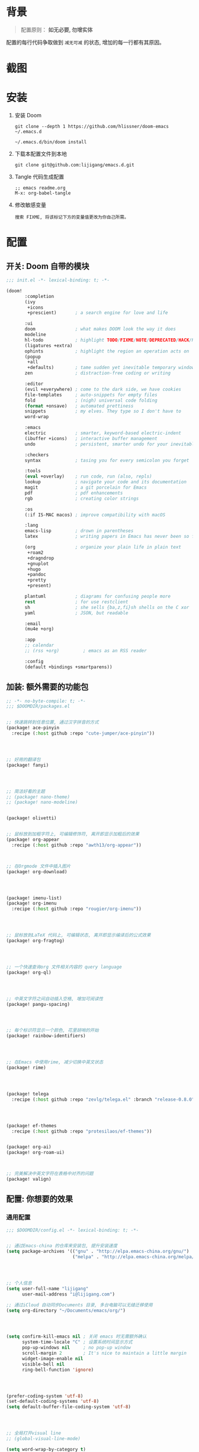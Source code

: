 * 背景
#+begin_quote
配置原则： *如无必要, 勿增实体*
#+end_quote

配置的每行代码争取做到 =减无可减= 的状态, 增加的每一行都有其原因。

* 截图
#+attr_org: :width 600px
[[file:images/demo1.png]]

#+attr_org: :width 600px
[[file:images/demo2.png]]

* 安装
1. 安装 Doom
   #+begin_src shell
   git clone --depth 1 https://github.com/hlissner/doom-emacs ~/.emacs.d

   ~/.emacs.d/bin/doom install
   #+end_src
2. 下载本配置文件到本地
   #+begin_src shell
    git clone git@github.com:lijigang/emacs.d.git
   #+end_src
3. Tangle 代码生成配置
  #+begin_src
   ;; emacs readme.org
   M-x: org-babel-tangle
  #+end_src
4. 修改敏感变量
   #+begin_example
    搜索 FIXME, 将该标记下方的变量值更改为你自己所需。
   #+end_example

* 配置
** 开关: Doom 自带的模块
:PROPERTIES:
:header-args: :tangle "~/.doom.d/init.el"
:header-args: :mkdirp yes
:END:

#+begin_src emacs-lisp :tangle "~/.doom.d/init.el"
;;; init.el -*- lexical-binding: t; -*-

(doom!
       :completion
       (ivy
        +icons
        +prescient)       ; a search engine for love and life

       :ui
       doom               ; what makes DOOM look the way it does
       modeline
       hl-todo            ; highlight TODO/FIXME/NOTE/DEPRECATED/HACK/REVIEW
       (ligatures +extra)
       ophints            ; highlight the region an operation acts on
       (popup
        +all
        +defaults)        ; tame sudden yet inevitable temporary windows
       zen                ; distraction-free coding or writing

       :editor
       (evil +everywhere) ; come to the dark side, we have cookies
       file-templates     ; auto-snippets for empty files
       fold               ; (nigh) universal code folding
       (format +onsave)   ; automated prettiness
       snippets           ; my elves. They type so I don't have to
       word-wrap

       :emacs
       electric           ; smarter, keyword-based electric-indent
       (ibuffer +icons)   ; interactive buffer management
       undo               ; persistent, smarter undo for your inevitable mistakes

       :checkers
       syntax             ; tasing you for every semicolon you forget

       :tools
       (eval +overlay)    ; run code, run (also, repls)
       lookup             ; navigate your code and its documentation
       magit              ; a git porcelain for Emacs
       pdf                ; pdf enhancements
       rgb                ; creating color strings

       :os
       (:if IS-MAC macos) ; improve compatibility with macOS

       :lang
       emacs-lisp         ; drown in parentheses
       latex              ; writing papers in Emacs has never been so fun

       (org               ; organize your plain life in plain text
        +roam2
        +dragndrop
        +gnuplot
        +hugo
        +pandoc
        +pretty
        +present)

       plantuml           ; diagrams for confusing people more
       rest               ; for use restclient
       sh                 ; she sells {ba,z,fi}sh shells on the C xor
       yaml               ; JSON, but readable

       :email
       (mu4e +org)

       :app
       ;; calendar
       ;; (rss +org)         ; emacs as an RSS reader

       :config
       (default +bindings +smartparens))
#+end_src

** 加装: 额外需要的功能包
:PROPERTIES:
:header-args: :tangle "~/.doom.d/packages.el"
:header-args: :mkdirp yes
:END:

#+begin_src emacs-lisp :tangle "~/.doom.d/packages.el"
;; -*- no-byte-compile: t; -*-
;;; $DOOMDIR/packages.el


;; 快速跳转到任意位置, 通过汉字拼音的方式
(package! ace-pinyin
  :recipe (:host github :repo "cute-jumper/ace-pinyin"))




;; 好用的翻译包
(package! fanyi)




;; 简洁好看的主题
;; (package! nano-theme)
;; (package! nano-modeline)


(package! olivetti)


;; 鼠标放到加粗字符上, 可编辑修饰符, 离开即显示加粗后的效果
(package! org-appear
  :recipe (:host github :repo "awth13/org-appear"))



;; 在Orgmode 文件中插入图片
(package! org-download)




(package! imenu-list)
(package! org-imenu
  :recipe (:host github :repo "rougier/org-imenu"))




;; 鼠标放到LaTeX 代码上, 可编辑状态, 离开即显示编译后的公式效果
(package! org-fragtog)




;; 一个快速查询org 文件相关内容的 query language
(package! org-ql)




;; 中英文字符之间自动插入空格, 增加可阅读性
(package! pangu-spacing)




;; 每个标识符显示一个颜色, 花里胡哨的开始
(package! rainbow-identifiers)




;; 在Emacs 中使用rime, 减少切换中英文状态
(package! rime)




(package! telega
  :recipe (:host github :repo "zevlg/telega.el" :branch "release-0.8.0"))




(package! ef-themes
  :recipe (:host github :repo "protesilaos/ef-themes"))


(package! org-ai)
(package! org-roam-ui)



;; 完美解决中英文字符在表格中对齐的问题
(package! valign)

#+end_src
** 配置: 你想要的效果
:PROPERTIES:
:header-args: :tangle "~/.doom.d/config.el"
:header-args: :mkdirp yes
:END:

*** 通用配置
#+begin_src emacs-lisp :tangle "~/.doom.d/config.el"
;;; $DOOMDIR/config.el -*- lexical-binding: t; -*-


;; 通过Emacs-china 的仓库来安装包, 提升安装速度
(setq package-archives '(("gnu" . "http://elpa.emacs-china.org/gnu/")
                         ("melpa" . "http://elpa.emacs-china.org/melpa/")))




;; 个人信息
(setq user-full-name "lijigang"
      user-mail-address "i@lijigang.com")

;; 通过iCloud 自动同步Documents 目录, 多台电脑可以无缝迁移使用
(setq org-directory "~/Documents/emacs/org/")




(setq confirm-kill-emacs nil ; 关闭 emacs 时无需额外确认
      system-time-locale "C" ; 设置系统时间显示方式
      pop-up-windows nil     ; no pop-up window
      scroll-margin 2        ; It's nice to maintain a little margin
      widget-image-enable nil
      visible-bell nil
      ring-bell-function 'ignore)




(prefer-coding-system 'utf-8)
(set-default-coding-systems 'utf-8)
(setq default-buffer-file-coding-system 'utf-8)




;; 全局打开visual line
;; (global-visual-line-mode)

(setq word-wrap-by-category t)

(add-hook 'org-mode-hook 'adaptive-wrap-prefix-mode)

;; 查帮助文档时, 显示使用Demos
(advice-add 'helpful-update :after #'elisp-demos-advice-helpful-update)

;; 打开文件时, 光标自动定位到上次停留的位置
(save-place-mode 1)

(global-auto-revert-mode)

(setq display-line-numbers-type nil)

;; 关闭Doom rss 切割图片的功能, 展示完整图片吧
(setq +rss-enable-sliced-images nil)

;; 注意Doom 有 Bug : ~/.emacs.d/modules/editor/word-wrap/autoload.el
;; (symbol-value +word-wrap--major-mode-indent-var)
;; 手动改为
;; (symbol-value '+word-wrap--major-mode-indent-var)
;; 同时设置变量值
(setq +word-wrap--major-mode-indent-var 1)

(blink-cursor-mode 0)
(show-paren-mode t)
(fringe-mode '(0 . 0)) ;; No fringe


#+end_src
*** 配置 Frame
#+begin_src emacs-lisp :tangle "~/.doom.d/config.el"


;; 指定启动时的窗口位置和大小
(setq initial-frame-alist '((top . 45)
                             (left . 1200)
                             (width . 100)
                             (height . 45)))

(menu-bar-mode -1) ;; minimal chrome
(tool-bar-mode -1) ;; no toolbar
(scroll-bar-mode -1) ;; disable scroll bars

#+end_src
*** 配置 Window
#+begin_src emacs-lisp :tangle "~/.doom.d/config.el"

;; 新打开窗口时, 提示要打开哪个Buffer
(setq evil-vsplit-window-right t
      evil-split-window-below t)

(defadvice! prompt-for-buffer (&rest _)
  :after '(evil-window-split evil-window-vsplit)
  (+ivy/switch-buffer))

(setq +ivy-buffer-preview t)



(setq-default x-stretch-cursor t ;; Stretch cursor to the glyph width
              line-spacing 0.2
              fill-column 80
              x-underline-at-descent-line t)

#+end_src
*** 配置鼠标滚动
#+begin_src emacs-lisp :tangle "~/.doom.d/config.el"

;; Smooth mouse scrolling
(setq mouse-wheel-scroll-amount '(2 ((shift) . 1))  ; scroll two lines at a time
      mouse-wheel-progressive-speed nil             ; don't accelerate scrolling
      mouse-wheel-follow-mouse t                    ; scroll window under mouse
      scroll-step 1)

#+end_src
*** 配置主题
#+begin_src emacs-lisp :tangle "~/.doom.d/config.el"

;; 关掉Doom 自己的Theme
(setq doom-theme nil)

(setq doom-theme 'ef-elea-light)

;; 另外两个非常好看的主题
;; (setq doom-theme 'ef-cyprus)
;; (setq doom-theme 'doom-tokyo-night)

;; 使用 nano-theme
;; (require 'nano-theme)
;; (nano-mode)
;; (nano-light)

;; (nano-modeline-mode)


#+end_src
*** 配置字体
#+begin_src emacs-lisp :tangle "~/.doom.d/config.el"

;; Doom 自带的字体变量配置

;; Plan A: 中文苹方, 英文Roboto Mono
(setq doom-font (font-spec :family "Roboto Mono" :size 20)
      doom-serif-font doom-font
      doom-unicode-font (font-spec :family "PingFang SC")
      doom-variable-pitch-font (font-spec :family "PingFang SC" :weight 'extra-bold))

;; 如果不把这玩意设置为 nil, 会默认去用 fontset-default 来展示, 配置无效
(setq use-default-font-for-symbols nil)

;; Doom 的字体加载顺序问题, 如果不设定这个 hook, 配置会被覆盖失效
(add-hook! 'after-setting-font-hook
  (set-fontset-font t 'latin (font-spec :family "Roboto Mono"))
  (set-fontset-font t 'symbol (font-spec :family "Symbola"))
  (set-fontset-font t 'mathematical (font-spec :family "Symbola"))
  (set-fontset-font t 'emoji (font-spec :family "Symbola")))

#+end_src
*** 配置 LaTeX
#+begin_src emacs-lisp :tangle "~/.doom.d/config.el"

;; FIXME
(setenv "PATH" (concat (getenv "PATH") ":/usr/local/texlive/2022/bin/universal-darwin"))
(setq exec-path (append exec-path '("/usr/local/texlive/2022/bin/universal-darwin")))

;; (setenv "PATH" (concat (getenv "PATH") ":/usr/local/texlive/2019/bin/x86_64-darwin/"))
;; (setq exec-path (append exec-path '("/usr/local/texlive/2019/bin/x86_64-darwin/")))

(setq org-highlight-latex-and-related '(native script entities))

(pdf-loader-install)

(setq Tex-command-default "XeLaTeX")
(setq org-latex-pdf-process
      '(
        "xelatex -interaction nonstopmode -output-directory %o %f"
        "xelatex -interaction nonstopmode -output-directory %o %f"
        "xelatex -interaction nonstopmode -output-directory %o %f"
        "rm -fr %b.out %b.log %b.tex auto"))

#+end_src

#+begin_src emacs-lisp :tangle "~/.doom.d/config.el"

(with-eval-after-load 'ox-latex
  (add-to-list 'org-latex-classes
               '("ctexart" "\\documentclass[11pt,titlepage]{ctexart}

% Document title
\\usepackage{titling}

% Page Margins: important
% https://ctan.math.illinois.edu/macros/latex/contrib/geometry/geometry.pdf
% \\usepackage[scale=0.8,centering]{geometry}
\\usepackage{geometry}
\\geometry{
    a4paper,% 210 * 297mm
    hcentering,% 将hmarginratio设为1:1，即left=right
    left=28mm,% 注意left=right
    top=37.00mm,% Word 模板页眉顶端距离20mm
    width=156mm,
    height=225mm,
    }

% Page head and foot
% lhead/chead/rhead
% lfoot/cfoot/rfoot
\\usepackage{lastpage}

\\usepackage{fancyhdr}
\\pagestyle{fancy}
\\chead{\\textsc{\\title}}
\\rhead{\\textit{Last modified: \\today}}
\\rfoot{}
\\cfoot{\\color{gray} \\textsc{\\thepage~/~\\pageref*{LastPage}}}
\\lfoot{}
\\renewcommand\\headrulewidth{0.6pt}
\\renewcommand\\footrulewidth{0.6pt}

\\usepackage[most]{tcolorbox}
\\usepackage[colorinlistoftodos]{todonotes}
\\usepackage{tikz-bagua}

%% Highlighted remarks/notes
% Highlighted remark/note with and without title
\\newenvironment{Highlight}[1]
{
        \\ifthenelse{\\equal{#1}{}}{
                \\begin{tcolorbox}[breakable, enhanced, colback=yellow!15!white,colframe=yellow!20!black]
                \\setlength\\parskip{0.2cm}
        }
        {
                \\begin{tcolorbox}[breakable, enhanced, colback=yellow!15!white,colframe=yellow!20!black, fonttitle=\\bfseries, title=#1]
                \\setlength\\parskip{0.2cm}
        }
}
{
        \\end{tcolorbox}
}
\\newtcolorbox{tip}{colback=blue!5!white,colframe=blue!75!black}
\\newtcolorbox{tipt}[1]{colback=blue!5!white,colframe=blue!75!black,fonttitle=\\bfseries,title=#1}

% Format of section and subsection headers
% [rm sf tt bf up it sl sc]
% Select the corresponding family/series/shape. Default is bf.
\\usepackage{titlesec}

% for use notin math symbol
\\usepackage{unicode-math}

% 使用UTF-8编码输入文字
\\usepackage[utf8]{inputenc}
\\usepackage[T1]{fontenc}

% Hyperlinks and bookmarks
\\usepackage{hyperref}
\\hypersetup{colorlinks=true,linkcolor=blue}

% xcolor is more powerful than color
% \\color{red!70}  %70 percent red color
% \\textcolor{red}
% \\colorbox{gray}
\\usepackage[rgb]{xcolor}
% colortble is for org-table
% \\rowclor{gray}
\\usepackage{colortbl}

% Include graphics
\\usepackage{graphicx}

\\usepackage{longtable}
\\usepackage{float}
\\usepackage{wrapfig}

% List items
\\usepackage{enumerate}
%% \\usepackage{enumitem}

% Line spread
\\usepackage{parskip}"
                 ("\\section{%s}" . "\\section*{%s}")
                 ("\\subsection{%s}" . "\\subsection*{%s}")
                 ("\\subsubsection{%s}" . "\\subsubsection*{%s}")
                 ("\\paragraph{%s}" . "\\paragraph*{%s}")
                 ("\\subparagraph{%s}" . "\\subparagraph*{%s}")))
  (setq org-latex-default-class "ctexart")
  (setq org-latex-compiler "xelatex"))

#+end_src
*** 配置 =OrgMode=
**** 常用变量
#+begin_src emacs-lisp :tangle "~/.doom.d/config.el"

(after! org
  (setq org-archive-location (concat org-directory "roam/archive.org::")
        org-log-done t
        org-use-property-inheritance t
        org-confirm-babel-evaluate nil
        org-list-allow-alphabetical t
        org-export-with-sub-superscripts nil
        org-export-headline-levels 5
        org-export-use-babel t
        org-use-speed-commands t
        org-return-follows-link t
        org-hide-emphasis-markers t
        org-special-ctrl-a/e t
        org-special-ctrl-k t
        org-src-preserve-indentation nil
        org-src-tab-acts-natively t
        org-edit-src-content-indentation 0
        org-export-in-background nil
        org-fontify-quote-and-verse-blocks t
        org-fontify-whole-heading-line t
        org-fontify-done-headline t
        org-catch-invisible-edits 'smart)

  (setq org-ellipsis " ▾ "
        org-hide-leading-stars t
        org-priority-highest ?A
        org-priority-lowest ?E
        org-priority-faces
        '((?A . 'all-the-icons-red)
          (?B . 'all-the-icons-orange)
          (?C . 'all-the-icons-yellow)
          (?D . 'all-the-icons-green)
          (?E . 'all-the-icons-blue)))

  (setq org-todo-keywords
        '((sequence "TODO" "WORK" "|" "DONE")))

  (setq org-list-demote-modify-bullet
        '(("+" . "-") ("-" . "+") ("*" . "+") ("1." . "a.")))

  (setq org-tag-alist '(("@工作" . ?w) ("@生活" . ?l) ("@学习" . ?s)))

  ;; Coding system for HTML export.
  (setq org-html-coding-system 'utf-8)
  (setq org-html-doctype "html5")
  ;; (setq org-html-head
  ;;       "<link rel='stylesheet' type='text/css' href='https://gongzhitaao.org/orgcss/org.css'/> ")

  (setq org-html-head
        "<link rel='stylesheet' type='text/css' href='https://www.labri.fr/perso/nrougier/GTD/GTD.css'/>")

  (after! org-superstar
    ;; other symbols like: 🦄  🐻 "🙘" "🙙" "🙚" "🙛" "☯" "☷" "☲" "☵"
    (setq org-superstar-headline-bullets-list '("🙘" "🙙" "🙚" "🙛")
          org-superstar-special-todo-items t
          org-superstar-item-bullet-alist '((?- . ?•) (?* . ?–) (?+ . ?◦))
          org-superstar-prettify-item-bullets t ))

  ;; Learn from:
  ;; https://mullikine.github.io/posts/org-mode-bold/
  (defface org-bold
    '((t :foreground "black"
       :background "#fefefe"
       :weight bold
       :underline (:color "red" :style line :position 9)
       :overline nil))
    "Face for org-mode bold."
    :group 'org-faces )


  (setq org-emphasis-alist
        '(("*" org-bold)
          ("/" italic)
          ("_" underline)
          ("=" ;; (:background "maroon" :foreground "white")
           org-verbatim verbatim)
          ("~" ;; (:background "deep sky blue" :foreground "MidnightBlue")
           org-code verbatim)
          ("+" (:strike-through t))))

  ;; Because spacemacs had different ideas about the verbatim background
  (set-face-background 'org-bold "#fefefe")
  (set-face-background 'org-verbatim "#fefefe")

  ;; 完成任务时, 将其划线勾掉
  ;; (set-face-attribute 'org-headline-done nil :strike-through t)

  (add-hook 'org-babel-after-execute-hook 'org-display-inline-images 'append)
  (add-hook 'org-babel-after-execute-hook 'org-toggle-latex-fragment 'append)
  (add-hook! 'org-mode-hook #'+org-pretty-mode #'mixed-pitch-mode)

  )

#+end_src
**** org agenda
#+begin_src emacs-lisp :tangle "~/.doom.d/config.el"

(after! org
  ;; FIXME
  (setq org-agenda-files (directory-files-recursively (concat org-directory "roam") "\\.org$"))
  (setq org-agenda-diary-file (concat org-directory "private/standard-diary"))
  (setq diary-file (concat org-directory "private/standard-diary"))

  (setq org-agenda-deadline-faces
        '((1.001 . error)
          (1.0 . org-warning)
          (0.5 . org-upcoming-deadline)
          (0.0 . org-upcoming-distant-deadline)))

  (setq org-agenda-prefix-format '((agenda . "%t %s ")
                                   (todo   . " ")))

  (setq org-agenda-clockreport-parameter-plist
        '(:link t :maxlevel 6 :fileskip0 t :compact t :narrow 60 :score 0))

  (setq org-agenda-hide-tags-regexp ".")

  (setq org-agenda-span 7
        org-agenda-start-on-weekday 1
        org-agenda-log-mode-items '(clock)
        org-agenda-include-all-todo t
        org-agenda-time-leading-zero t
        org-agenda-use-time-grid nil
        calendar-holidays nil
        org-agenda-include-diary t))

#+end_src
**** org babel languages
#+begin_src emacs-lisp :tangle "~/.doom.d/config.el"

(after! org
  (add-to-list 'org-src-lang-modes '("plantuml" . plantuml))
  (setq org-plantuml-jar-path (expand-file-name "~/Documents/emacs/org/private/plantuml.jar"))
  (setq plantuml-default-exec-mode 'jar)
  (setq org-hide-block-startup t)
  (org-babel-do-load-languages
   'org-babel-load-languages
   '((emacs-lisp . t)
     (shell . t)
     (plantuml . t)
     (gnuplot . t))))

#+end_src
**** 美化符号
#+begin_src emacs-lisp :tangle "~/.doom.d/config.el"

(after! org
  (appendq! +ligatures-extra-symbols
            `(:checkbox      "☐"
              :pending       "◼"
              :checkedbox    "☑"
              :list_property "∷"
              :ellipses      "…"
              :title         "✍"
              :author        "👨"
              :date          "⚓"
              :property      "☸"
              :options       "⌥"
              :tags          "☁"
              :latex_class   "🄲"
              :latex_header  "⇥"
              :beamer_header "↠"
              :attr_latex    "🄛"
              :attr_html     "🄗"
              :begin_quote   "❮"
              :end_quote     "❯"
              :caption       "☰"
              :header        "›"
              :results       "🎁"
              :begin_export  "⏩"
              :end_export    "⏪"
              :properties    "⚙"
              :end           "∎"
              :priority_a   ,(propertize "🅰" 'face 'all-the-icons-red)
              :priority_b   ,(propertize "🅱" 'face 'all-the-icons-orange)
              :priority_c   ,(propertize "🅲" 'face 'all-the-icons-yellow)
              :priority_d   ,(propertize "🅳" 'face 'all-the-icons-green)
              :priority_e   ,(propertize "🅴" 'face 'all-the-icons-blue)))
  (set-ligatures! 'org-mode
    :merge t
    :checkbox      "[ ]"
    :pending       "[-]"
    :checkedbox    "[X]"
    :list_property "::"
    :em_dash       "---"
    :ellipsis      "..."
    :title         "#+title:"
    :subtitle      "#+subtitle:"
    :author        "#+author:"
    :date          "#+date:"
    :property      "#+property:"
    :options       "#+options:"
    :tags          "#+tags:"
    :latex_class   "#+latex_class:"
    :latex_header  "#+latex_header:"
    :beamer_header "#+beamer_header:"
    :attr_latex    "#+attr_latex:"
    :attr_html     "#+attr_latex:"
    :begin_quote   "#+begin_quote"
    :end_quote     "#+end_quote"
    :caption       "#+caption:"
    :header        "#+header:"
    :begin_export  "#+begin_export"
    :end_export    "#+end_export"
    :results       "#+RESULTS:"
    :property      ":PROPERTIES:"
    :end           ":END:"
    :priority_a    "[#A]"
    :priority_b    "[#B]"
    :priority_c    "[#C]"
    :priority_d    "[#D]"
    :priority_e    "[#E]")
  (plist-put +ligatures-extra-symbols :name "⁍")
  )


(defun my-add-pretty-symbol ()
  "make some word display as Unicode symbols"
  (setq prettify-symbols-alist
        '(
          ("\\pagebreak" . 128204)
          ("#+tblfm:" . 8756) ; ∴
          ("->" . 8594)       ; →
          ("=>" . 8658)       ; ⇒
          )))

(add-hook 'org-mode-hook 'my-add-pretty-symbol)



#+end_src
**** custom face
#+begin_src emacs-lisp :tangle "~/.doom.d/config.el"

(after! org
  (custom-set-faces!
    '(outline-1 :weight extra-bold :height 1.25)
    '(outline-2 :weight bold :height 1.15)
    '(outline-3 :weight bold :height 1.12)
    '(outline-4 :weight semi-bold :height 1.09)
    '(outline-5 :weight semi-bold :height 1.06)
    '(outline-6 :weight semi-bold :height 1.03)
    '(outline-8 :weight semi-bold)
    '(outline-9 :weight semi-bold))

  (custom-set-faces!
    '(org-document-title :height 1.2)))

#+end_src
*** 配置自带包
**** evil
#+begin_src emacs-lisp :tangle "~/.doom.d/config.el"

(after! evil
  (setq evil-ex-substitute-global t     ; I like my s/../.. to by global by default
        evil-move-cursor-back nil       ; Don't move the block cursor when toggling insert mode
        evil-kill-on-visual-paste nil))

#+end_src
**** ivy
#+begin_src emacs-lisp :tangle "~/.doom.d/config.el"

(after! ivy
  ;; Causes open buffers and recentf to be combined in ivy-switch-buffer
  (setq ivy-use-virtual-buffers t
        +ivy-project-search-engines '(rg)
        ivy-re-builders-alist '((swiper . ivy--regex-plus) (t . ivy--regex-fuzzy))
        counsel-find-file-at-point t
        ivy-wrap nil
        ivy-posframe-display-functions-alist '((t . ivy-posframe-display-at-frame-top-center))
        ivy-posframe-height-alist '((t . 20))
        ivy-posframe-parameters '((internal-border-width . 1))
        ivy-posframe-width 100))

#+end_src
**** doom-modeline
#+begin_src emacs-lisp :tangle "~/.doom.d/config.el"

(use-package! doom-modeline
  :custom
  (doom-modeline-enable-word-count t)
  (doom-modeline-height 10)
  (doom-modeline-continuous-word-count-modes '(markdown-mode gfm-mode org-mode text-mode)))

#+end_src
**** org-roam
#+begin_src emacs-lisp :tangle "~/.doom.d/config.el"

(after! org-roam
  :config
  (org-roam-db-autosync-mode)

  (setq org-roam-directory (concat org-directory "roam/")
        org-roam-db-location (concat org-directory "roam/org-roam.db")
        +org-roam-open-buffer-on-find-file nil)

  (setq org-roam-capture-templates
        `(("n" "default note" plain "%?"
           :if-new
           (file+head "${slug}.org"
                      "#+title: ${title}\n\n ")
           :unnarrowed t))))

#+end_src
**** plantuml
#+begin_src emacs-lisp :tangle "~/.doom.d/config.el"

(after! plantuml-mode
  (setq plantuml-jar-path (expand-file-name "~/Documents/emacs/org/private/plantuml.jar"))
  (setq plantuml-default-exec-mode 'jar))

#+end_src
*** 配置加装包
**** ace-pinyin
#+begin_src emacs-lisp :tangle "~/.doom.d/config.el"

(use-package! ace-pinyin
  :config
  (ace-pinyin-global-mode +1))

#+end_src
**** blink-search
#+begin_src emacs-lisp :tangle "~/.doom.d/config.el"

(add-to-list 'load-path "~/Documents/emacs/local-packages/blink-search")

(require 'blink-search)
(global-set-key (kbd "C-s") 'blink-search)

#+end_src

**** eaf
#+begin_src emacs-lisp :tangle "~/.doom.d/config.el"

(use-package! eaf
  :load-path "~/Documents/emacs/local-packages/emacs-application-framework"
  :custom
  ; See https://github.com/emacs-eaf/emacs-application-framework/wiki/Customization
  (eaf-browser-continue-where-left-off t)
  (browse-url-browser-function 'eaf-open-browser)
  :config
  (require 'eaf)
  (require 'eaf-browser)
  (require 'eaf-evil)
  (require 'eaf-file-manager)
  (require 'eaf-image-viewer)
  (require 'eaf-pdf-viewer)
  (require 'eaf-rss-reader)
  (require 'eaf-terminal)

  (setq eaf-python-command "python3.9")
  ;; (setq eaf-proxy-type "http")
  ;; (setq eaf-proxy-host "127.0.0.1")
  ;; (setq eaf-proxy-port "8889")
  (setq eaf-pdf-dark-mode nil)
  (setq eaf-terminal-font-size 24)
  (setq eaf-buffer-background-color "#FFFFFF")
  (setq eaf-start-python-process-when-require nil)
  (add-hook 'eaf-mode-hook #'turn-off-evil-mode t)

  (eaf-bind-key eaf-rss-reader-scroll-up-web-page "SPC" eaf-rss-reader-keybinding)
  (eaf-bind-key eaf-rss-reader-scroll-down-web-page "b" eaf-rss-reader-keybinding)

  (defalias 'browse-web #'eaf-open-browser))

#+end_src
**** olivetti
#+begin_src emacs-lisp :tangle "~/.doom.d/config.el"
;; 
(use-package! olivetti
  :ensure t
  :hook (org-mode . olivetti-mode)
  :config
  ;; 设置文本宽度，默认是 80 列
  (setq olivetti-body-width 80))
;; 
#+end_src
**** org-ai
#+begin_src emacs-lisp :tangle "~/.doom.d/config.el"
;; 
(use-package! org-ai
  :ensure t
  :commands (org-ai-mode
             org-ai-global-mode)
  :init
  (add-hook 'org-mode-hook #'org-ai-mode) ; enable org-ai in org-mode
  (org-ai-global-mode) ; installs global keybindings on C-c M-a
  :config
  ;; (setq org-ai-openai-api-token "your-key")
  (load-file "~/Documents/emacs/private/openai_key.el")
  (setq org-ai-default-chat-model "gpt-3.5-turbo-0613") ; if you are on the gpt-4 beta:
  (org-ai-install-yasnippets) ; if you are using yasnippet and want `ai` snippets
)
;; 
#+end_src
**** org-appear
#+begin_src emacs-lisp :tangle "~/.doom.d/config.el"
;; 
(use-package! org-appear
  :hook (org-mode . org-appear-mode)
  :config
  (setq org-appear-autoemphasis t
        org-appear-autosubmarkers t
        org-appear-autolinks nil))
;; 
#+end_src
**** org-download
#+begin_src emacs-lisp :tangle "~/.doom.d/config.el"

(use-package! org-download
  :defer nil
  :custom
  (org-download-image-dir "~/Documents/emacs/org/roam/images")
  (org-image-actual-width '(400))
  (org-download-heading-lvl nil)
  (org-download-timestamp "")
  :config
  (require 'org-download))

(after! org-download
  (setq org-download-method 'directory)
  (setq org-download-link-format "[[file:images/%s]]\n"))

#+end_src
**** org-fragtog
#+begin_src emacs-lisp :tangle "~/.doom.d/config.el"

(use-package! org-fragtog
  :hook (org-mode . org-fragtog-mode))

#+end_src
**** org-roam-ui
#+begin_src emacs-lisp :tangle "~/.doom.d/config.el"

(use-package! org-roam-ui)

#+end_src
**** pangu-spacing
#+begin_src emacs-lisp :tangle "~/.doom.d/config.el"

(use-package! pangu-spacing
  :config
  (global-pangu-spacing-mode 1)
  ;; 在中英文符号之间, 真正地插入空格
  (setq pangu-spacing-real-insert-separtor t))

#+end_src
**** rime
#+begin_src emacs-lisp :tangle "~/.doom.d/config.el"

(use-package! rime
  :custom
  (default-input-method "rime")
  ;; FIXME
  (rime-librime-root "~/Documents/emacs/depend/librime/dist")
  (rime-emacs-module-header-root "/opt/homebrew/Cellar/emacs-plus@28/28.2/include")
  ;; (rime-emacs-module-header-root "/usr/local/opt/emacs-mac/include")
  :config
  (define-key rime-mode-map (kbd "C-i") 'rime-force-enable)
  (setq rime-disable-predicates
        '(rime-predicate-evil-mode-p
          rime-predicate-after-alphabet-char-p
          rime-predicate-current-input-punctuation-p
          rime-predicate-current-uppercase-letter-p
          rime-predicate-punctuation-line-begin-p))
  ;; FIXME
  (setq rime-user-data-dir "~/Library/Rime"))

#+end_src
**** telega
#+begin_src emacs-lisp :tangle "~/.doom.d/config.el"

(use-package! telega
  :config
  (setq telega-chat-show-avatars nil)
  (setq telega-avatar-text-compose-chars nil)
  (setq telega-sticker-size '(0 . 0))
  (setq telega-chat-prompt-format "🐴>: ")
  (setq telega-use-images t)
  (add-hook 'telega-msg-ignore-predicates 'telega-msg-from-blocked-sender-p)

  ;; (setq telega-proxies
  ;;       (list
  ;;        '(:server "127.0.0.1" :port 8889 :enable t
  ;;          :type (:@type "proxyTypeHttp"))))
  )

(with-eval-after-load 'telega
  (define-key telega-msg-button-map "k" nil))


#+end_src
**** valign
#+begin_src emacs-lisp :tangle "~/.doom.d/config.el"

(use-package! valign
  :config
  (setq valign-fancy-bar t)
  (add-hook 'org-mode-hook #'valign-mode))


#+end_src
*** 配置自定义函数
**** 价值投资 DCF 函数
#+begin_src emacs-lisp :tangle "~/.doom.d/config.el"

(defun dcf (cf0 g r n)
  "calculate dcf value

CF0为初始净利润， g为预计净利润年复合增长率

r 为未来现金流折现率， n为企业未来存活年数"
  (interactive "nCF0: \nng: \nnr: \nnn: ")
  (let* ((g1 (expt (1+ g) n))
         (r1  (expt (1+ r) (- n)))
         (cf1 (* cf0 g1 r1)))
    (/ (- cf0 cf1) (- r g))))

#+end_src
**** 今年的时间进度函数
#+begin_src emacs-lisp :tangle "~/.doom.d/config.el"

;; 插入今年的时间进度条
(defun make-progress (width percent has-number?)
  (let* ((done (/ percent 100.0))
         (done-width (floor (* width done))))
    (concat
     "["
     (make-string done-width ?/)
     (make-string (- width done-width) ? )
     "]"
     (if has-number? (concat " " (number-to-string percent) "%")))))



(defun insert-day-progress ()
  (interactive)
  (let* ((today (time-to-day-in-year (current-time)))
         (percent (floor (* 100 (/ today 365.0)))))
    (insert (make-progress 30 percent t))
    ))

;; SPC i p to insert day progress
(map! :leader :desc "Insert day progress" "i p" #'insert-day-progress)

#+end_src
**** 快速插入截图到文件
#+begin_src emacs-lisp :tangle "~/.doom.d/config.el"

(defun org-insert-image ()
  "insert a image from clipboard"
  (interactive)
  (let* ((path (concat default-directory "images/"))
         (fname (read-string "Enter file name: "))
         (image-file (concat path fname)))
    (if (not (file-exists-p path))
        (mkdir path))
    (do-applescript (concat
                     "set the_path to \"" image-file "\" \n"
                     "set png_data to the clipboard as «class PNGf» \n"
                     "set the_file to open for access (POSIX file the_path as string) with write permission \n"
                     "write png_data to the_file \n"
                     "close access the_file"))
    ;; (shell-command (concat "pngpaste " image-file))
    (org-insert-link nil
                     (concat "file:" image-file)
                     "")
    (message image-file))
  (org-display-inline-images)
  )

(map! :leader :desc "Insert image" "i i" #'org-insert-image)

#+end_src
**** 更方便的插入链接
#+begin_src emacs-lisp :tangle "~/.doom.d/config.el"

;; Learn from: https://xenodium.com/emacs-dwim-do-what-i-mean/
(defun ar/org-insert-link-dwim ()
  "Like `org-insert-link' but with personal dwim preferences."
  (interactive)
  (let* ((point-in-link (org-in-regexp org-link-any-re 1))
         (clipboard-url (when (string-match-p "^http" (current-kill 0))
                          (current-kill 0)))
         (region-content (when (region-active-p)
                           (buffer-substring-no-properties (region-beginning)
                                                           (region-end)))))
    (cond ((and region-content clipboard-url (not point-in-link))
           (delete-region (region-beginning) (region-end))
           (insert (org-make-link-string clipboard-url region-content)))
          ((and clipboard-url (not point-in-link))
           (insert (org-make-link-string
                    clipboard-url
                    (read-string "title: "
                                 (with-current-buffer (url-retrieve-synchronously clipboard-url)
                                   (dom-text (car
                                              (dom-by-tag (libxml-parse-html-region
                                                           (point-min)
                                                           (point-max))
                                                          'title))))))))
          (t
           (call-interactively 'org-insert-link)))))

(map! :leader "i l" #'ar/org-insert-link-dwim)


#+end_src
**** 解决中文标记前后空格显示的问题
#+begin_src emacs-lisp :tangle "~/.doom.d/config.el"

;; https://emacs-china.org/t/org-mode/22313?u=vagrantjoker
;; 解决中文标记前后空格的问题
;; (font-lock-add-keywords 'org-mode
;;                         '(("\\cc\\( \\)[/+*_=~][^a-zA-Z0-9]*?[/+*_=~]\\( \\)?\\cc?"
;;                            (1 (prog1 () (compose-region (match-beginning 1) (match-end 1) ""))))
;;                           ("\\cc?\\( \\)?[/+*_=~][^a-zA-Z0-9]*?[/+*_=~]\\( \\)\\cc"
;;                            (2 (prog1 () (compose-region (match-beginning 2) (match-end 2) "")))))
;;                         'append)

;; (with-eval-after-load 'ox
;;   (defun eli-strip-ws-maybe (text _backend _info)
;;     (let* ((text (replace-regexp-in-string
;;                   "\\(\\cc\\) *\n *\\(\\cc\\)"
;;                   "\\1\\2" text));; remove whitespace from line break
;;            ;; remove whitespace from `org-emphasis-alist'
;;            (text (replace-regexp-in-string "\\(\\cc\\) \\(.*?\\) \\(\\cc\\)"
;;                                            "\\1\\2\\3" text))
;;            ;; restore whitespace between English words and Chinese words
;;            (text (replace-regexp-in-string "\\(\\cc\\)\\(\\(?:<[^>]+>\\)?[a-z0-9A-Z]+\\(?:<[^>]+>\\)?\\)\\(\\cc\\)"
;;                                            "\\1 \\2 \\3" text)))
;;       text))
;;   (add-to-list 'org-export-filter-paragraph-functions #'eli-strip-ws-maybe))


#+end_src
**** 快速调整 Frame 窗口大小
#+begin_src emacs-lisp :tangle "~/.doom.d/config.el"
;; (defun set-frame-size-phone ()
;;   "Set the current frame's size to 40x50."
;;   (interactive)
;;   (set-frame-size (selected-frame) 40 50))

;; (defun set-frame-size-mac ()
;;   "Set the current frame's size to 120x50."
;;   (interactive)
;;   (set-frame-size (selected-frame) 120 50))

;; (global-set-key (kbd "s-m") 'set-frame-size-phone)
;; (global-set-key (kbd "s-l") 'set-frame-size-mac)
#+end_src
**** 快速调整 Frame 居中
#+begin_src emacs-lisp :tangle "~/.doom.d/config.el"
;;

;; Author: @Nasy 学姐
;; Description: 将当前窗口设置为居中.

(defun nasy/frame-recenter (&optional frame)
  "Center FRAME on the screen.
FRAME can be a frame name, a terminal name, or a frame.
If FRAME is omitted or nil, use currently selected frame."
  (interactive)
  (unless (eq 'maximised (frame-parameter nil 'fullscreen))
    (let* ((frame (or (and (boundp 'frame) frame) (selected-frame)))
           (frame-w (frame-pixel-width frame))
           (frame-h (frame-pixel-height frame))
            ;; frame-monitor-workarea returns (x y width height) for the monitor
           (monitor-w (nth 2 (frame-monitor-workarea frame)))
           (monitor-h (nth 3 (frame-monitor-workarea frame)))
           (center (list (/ (- monitor-w frame-w) 2)
                         (/ (- monitor-h frame-h) 2))))
      (apply 'set-frame-position (flatten-list (list frame center))))))
;;

#+end_src
**** Unfill-Paragraph
#+begin_src emacs-lisp :tangle "~/.doom.d/config.el"

;;; Stefan Monnier <foo at acm.org>. It is the opposite of fill-paragraph
;; (defun unfill-paragraph (&optional region)
;;     "Takes a multi-line paragraph and makes it into a single line of text."
;;     (interactive (progn (barf-if-buffer-read-only) '(t)))
;;     (let ((fill-column (point-max))
;;         ;; This would override `fill-column' if it's an integer.
;;         (emacs-lisp-docstring-fill-column t))
;;     (fill-paragraph nil region)))

;; ;; Handy key definition
;; (global-set-key (kbd "s-u") 'unfill-paragraph)


#+end_src
**** 复制 org 文字到其它地方时自动 Unfill
#+begin_src emacs-lisp :tangle "~/.doom.d/config.el"
;; 
;; Author: @Eli
;; Description: 将 Orgmode 文本复制到其它软件时, 去除硬换行和标记符号
;; 使用时, C-u + 复制 即可
(require 'ox-ascii)

(defun eli/org2plaintxt (string)
  (cl-flet ((drop-markup (_ content _) (identity content)))
    (cl-letf (((symbol-function #'org-ascii-bold) #'drop-markup)
              ((symbol-function #'org-ascii-italic) #'drop-markup)
              ((symbol-function #'org-ascii-strike-through) #'drop-markup)
              ((symbol-function #'org-ascii-underline) #'drop-markup))
      (let ((org-ascii-text-width 999999)
   (org-ascii-bullets nil)
            (org-ascii-underline nil)
            (org-ascii-verbatim-format "%s"))
        (org-export-string-as string 'ascii t)))))

(defun eli/unfill-string (string)
  (if current-prefix-arg
   (thread-last string eli/org2plaintxt)
    string))

(advice-add #'buffer-substring--filter :filter-return #'eli/unfill-string)
;; 

#+end_src
**** 插入水平分隔线
#+begin_src emacs-lisp :tangle "~/.doom.d/config.el"

(defun insert-bold-hline ()
  "Insert a bold horizontal line in Org-mode."
  (interactive)
  (insert (make-string 18 ?━))
  (insert "\n"))

(global-set-key (kbd "s-h") 'insert-bold-hline)


#+end_src
*** 配置快捷键
**** 通用快捷键
#+begin_src emacs-lisp :tangle "~/.doom.d/config.el"

(setq doom-localleader-key ",")

(map!
 ;; 众妙之门, 值得分配一个 SPC SPC
 :leader :desc "All in M-x" "SPC" #'counsel-M-x

 "C-h h" 'helpful-at-point
 "C-h f" 'helpful-function
 "C-h v" 'helpful-variable
 "C-h k" 'helpful-key)


(map! :leader
      :desc "open export dispatch" "e" #'org-export-dispatch)

(map! :leader
      (:prefix "o" :desc "open applications"
       "b" #'eaf-open-browser
       "h" #'eaf-open-browser-with-history
       "f" #'eaf-open-in-file-manager
       "r" #'eaf-open-rss-reader
       "s" #'eaf-open-terminal
       "t" #'telega))

(setq mac-command-modifier 'super)
(setq mac-option-modifier 'meta)

(global-set-key (kbd "s-j") 'avy-goto-word-1)
(global-set-key (kbd "s-o") 'org-roam-node-find)
(global-set-key (kbd "s-i") 'org-roam-node-insert)
(global-set-key (kbd "s-k") 'eaf-open-browser-with-history)


#+end_src
**** org-roam 快捷键
#+begin_src emacs-lisp :tangle "~/.doom.d/config.el"

(map! :leader
      :prefix ("r" . "org-roam")
      "f" #'org-roam-find-file
      ;; "s" #'org-roam-server-mode
      "i" #'org-roam-insert
      "t" #'org-roam-dailies-find-today)

#+end_src

